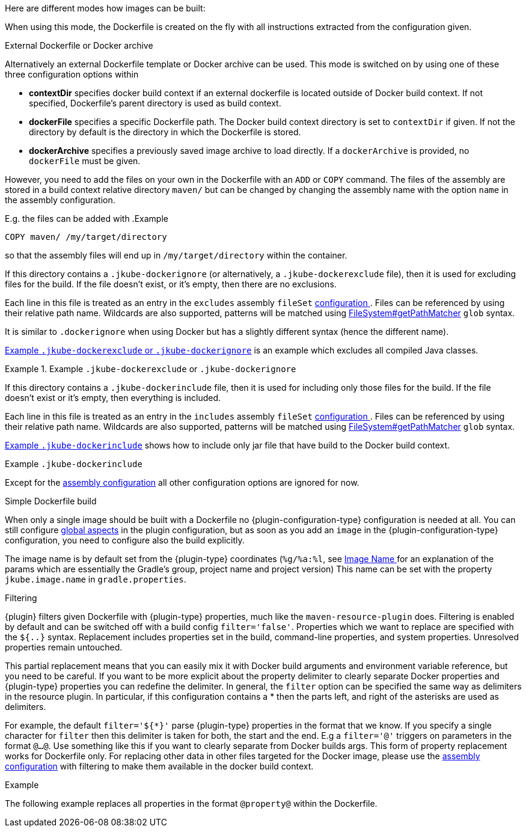 [[build-overview]]
Here are different modes how images can be built:

When using this mode, the Dockerfile is created on the fly with all instructions extracted from the configuration given.

[[external-dockerfile]]
.External Dockerfile or Docker archive
Alternatively an external Dockerfile template or Docker archive can be used. This mode is switched on by using one of these three configuration options within

* *contextDir* specifies docker build context if an external dockerfile is located outside of Docker build context. If not specified, Dockerfile's parent directory is used as build context.
* *dockerFile* specifies a specific Dockerfile path. The Docker build context directory is set to `contextDir` if given. If not the directory by default is the directory in which the Dockerfile is stored.
* *dockerArchive* specifies a previously saved image archive to load directly. If a `dockerArchive` is provided, no `dockerFile` must be given.

ifeval::["{plugin-type}" == "gradle"]
All paths can be either absolute or relative paths. A relative path is looked up in `$projectDir/src/main/docker` by default. You can make it easily an absolute path by using `$projectDir` in your configuration.
endif::[]
ifeval::["{plugin-type}" == "maven"]
All paths can be either absolute or relative paths. A relative path is looked up in `${project.basedir}/src/main/docker` by default. You can make it easily an absolute path by using `${project.basedir}` in your configuration.
endif::[]

However, you need to add the files on your own in the Dockerfile with an `ADD` or `COPY` command.
The files of the assembly are stored in a build context relative directory `maven/` but can be changed by changing the assembly name with the option `name` in the assembly configuration.

E.g. the files can be added with
.Example
[source,dockerfile]
----
COPY maven/ /my/target/directory
----

so that the assembly files will end up in `/my/target/directory` within the container.

If this directory contains a `.jkube-dockerignore` (or alternatively, a `.jkube-dockerexclude` file), then it is used
for excluding files for the build. If the file doesn't exist, or it's empty, then there are no exclusions.

Each line in this file is treated as an entry in the `excludes` assembly `fileSet` <<build-assembly-layer, configuration >>.
Files can be referenced by using their relative path name.
Wildcards are also supported, patterns will be matched using
https://docs.oracle.com/en/java/javase/11/docs/api/java.base/java/nio/file/FileSystem.html#getPathMatcher(java.lang.String)[
FileSystem#getPathMatcher] `glob` syntax.

It is similar to `.dockerignore` when using Docker but has a slightly different syntax (hence the different name).

<<ex-build-dockerexclude>> is an  example which excludes all compiled Java classes.

[[ex-build-dockerexclude]]
.Example `.jkube-dockerexclude` or `.jkube-dockerignore`
====
ifeval::["{plugin-type}" == "gradle"]
[source]
----
build/classes/**  # <1>
----
<1> Exclude all compiled classes
endif::[]
ifeval::["{plugin-type}" == "maven"]
[source]
----
target/classes/**  # <1>
----
<1> Exclude all compiled classes
endif::[]
====

If this directory contains a `.jkube-dockerinclude` file, then it is used for including only those files for the build.
If the file doesn't exist or it's empty, then everything is included.

Each line in this file is treated as an entry in the `includes` assembly `fileSet` <<build-assembly-layer, configuration >>.
Files can be referenced by using their relative path name.
Wildcards are also supported, patterns will be matched using
https://docs.oracle.com/en/java/javase/11/docs/api/java.base/java/nio/file/FileSystem.html#getPathMatcher(java.lang.String)[
FileSystem#getPathMatcher] `glob` syntax.

<<ex-build-dockerinclude>> shows how to include only jar file that have build to the Docker build context.

[[ex-build-dockerinclude]]
.Example `.jkube-dockerinclude`
ifeval::["{plugin-type}" == "gradle"]
====
[source]
----
build/libs/*.jar # <1>
----
<1> Only add jar file to you Docker build context.
====
endif::[]
ifeval::["{plugin-type}" == "maven"]
====
[source]
----
target/*.jar  # <1>
----
<1> Only add jar file to you Docker build context.
====
endif::[]

Except for the <<build-assembly,assembly configuration>> all other configuration options are ignored for now.

[[simple-dockerfile-build]]
.Simple Dockerfile build

When only a single image should be built with a Dockerfile no {plugin-configuration-type} configuration is needed at all.
ifeval::["{plugin-type}" == "gradle"]
All what need to be done is to place a `Dockerfile` into the top-level module directory, alongside to `build.gradle`.
endif::[]
ifeval::["{plugin-type}" == "maven"]
All what need to be done is to place a `Dockerfile` into the top-level module directory, alongside to `pom.xml`.
endif::[]
You can still configure <<global-configuration, global aspects>> in the plugin configuration, but as soon as you add an `image` in the {plugin-configuration-type} configuration, you need to configure also the build explicitly.

The image name is by default set from the {plugin-type} coordinates (`%g/%a:%l`, see <<image-name,Image Name >> for an explanation of the params which are essentially the Gradle's group, project name and project version)
This name can be set with the property `jkube.image.name` in `gradle.properties`.

[[build-filtering]]
.Filtering
{plugin} filters given Dockerfile with {plugin-type} properties, much like the `maven-resource-plugin` does. Filtering is enabled by default and can be switched off with a build config `filter='false'`. Properties which we want to replace are specified with the `${..}` syntax.
Replacement includes properties set in the build, command-line properties, and system properties. Unresolved properties remain untouched.

This partial replacement means that you can easily mix it with Docker build arguments and environment variable reference, but you need to be careful.
If you want to be more explicit about the property delimiter to clearly separate Docker properties and {plugin-type} properties you can redefine the delimiter.
In general, the `filter` option can be specified the same way as delimiters in the resource plugin.
In particular,  if this configuration contains a * then the parts left, and right of the asterisks are used as delimiters.

For example, the default `filter='${*}'` parse {plugin-type} properties in the format that we know.
If you specify a single character for `filter` then this delimiter is taken for both, the start and the end.
E.g a `filter='@'` triggers on parameters in the format `@...@`.
Use something like this if you want to clearly separate from Docker builds args.
This form of property replacement works for Dockerfile only.
For replacing other data in other files targeted for the Docker image, please use the <<build-assembly,assembly configuration>> with filtering to make them available in the docker build context.

.Example
The following example replaces all properties in the format `@property@` within the Dockerfile.

ifeval::["{plugin-type}" == "gradle"]
[source,groovy,indent=0,subs="verbatim,quotes,attributes"]
----
{pluginExtension} {
    images {
        image {
            name = 'user/demo'
            build {
                filter = '@'
            }
        }
    }
}
----
endif::[]
ifeval::["{plugin-type}" == "maven"]
[source,xml,indent=0,subs="verbatim,quotes,attributes"]
----
<plugin>
 <configuration>
   <images>
     <image>
       <name>user/demo</name>
       <build>
         <filter>@</filter>
       </build>
     </image>
   </images>
 </configuration>
 ...
</plugin>
----
endif::[]